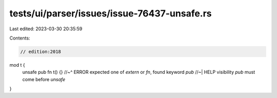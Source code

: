 tests/ui/parser/issues/issue-76437-unsafe.rs
============================================

Last edited: 2023-03-30 20:35:59

Contents:

.. code-block:: rs

    // edition:2018

mod t {
    unsafe pub fn t() {}
    //~^ ERROR expected one of `extern` or `fn`, found keyword `pub`
    //~| HELP visibility `pub` must come before `unsafe`
}


